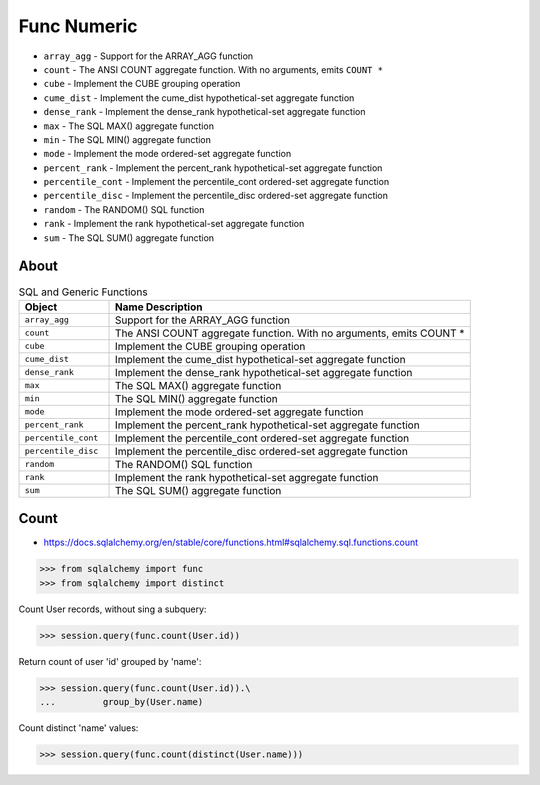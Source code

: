 Func Numeric
============
* ``array_agg`` - Support for the ARRAY_AGG function
* ``count`` - The ANSI COUNT aggregate function. With no arguments, emits ``COUNT *``
* ``cube`` - Implement the CUBE grouping operation
* ``cume_dist`` - Implement the cume_dist hypothetical-set aggregate function
* ``dense_rank`` - Implement the dense_rank hypothetical-set aggregate function
* ``max`` - The SQL MAX() aggregate function
* ``min`` - The SQL MIN() aggregate function
* ``mode`` - Implement the mode ordered-set aggregate function
* ``percent_rank`` - Implement the percent_rank hypothetical-set aggregate function
* ``percentile_cont`` - Implement the percentile_cont ordered-set aggregate function
* ``percentile_disc`` - Implement the percentile_disc ordered-set aggregate function
* ``random`` - The RANDOM() SQL function
* ``rank`` - Implement the rank hypothetical-set aggregate function
* ``sum`` - The SQL SUM() aggregate function


About
-----
.. csv-table:: SQL and Generic Functions
    :widths: 20,80
    :header: "Object", "Name Description"

    "``array_agg``",             "Support for the ARRAY_AGG function"
    "``count``",                 "The ANSI COUNT aggregate function. With no arguments, emits COUNT *"
    "``cube``",                  "Implement the CUBE grouping operation"
    "``cume_dist``",             "Implement the cume_dist hypothetical-set aggregate function"
    "``dense_rank``",            "Implement the dense_rank hypothetical-set aggregate function"
    "``max``",                   "The SQL MAX() aggregate function"
    "``min``",                   "The SQL MIN() aggregate function"
    "``mode``",                  "Implement the mode ordered-set aggregate function"
    "``percent_rank``",          "Implement the percent_rank hypothetical-set aggregate function"
    "``percentile_cont``",       "Implement the percentile_cont ordered-set aggregate function"
    "``percentile_disc``",       "Implement the percentile_disc ordered-set aggregate function"
    "``random``",                "The RANDOM() SQL function"
    "``rank``",                  "Implement the rank hypothetical-set aggregate function"
    "``sum``",                   "The SQL SUM() aggregate function"


Count
-----
* https://docs.sqlalchemy.org/en/stable/core/functions.html#sqlalchemy.sql.functions.count

>>> from sqlalchemy import func
>>> from sqlalchemy import distinct

Count User records, without sing a subquery:

>>> session.query(func.count(User.id))

Return count of user 'id' grouped by 'name':

>>> session.query(func.count(User.id)).\
...         group_by(User.name)

Count distinct 'name' values:

>>> session.query(func.count(distinct(User.name)))
